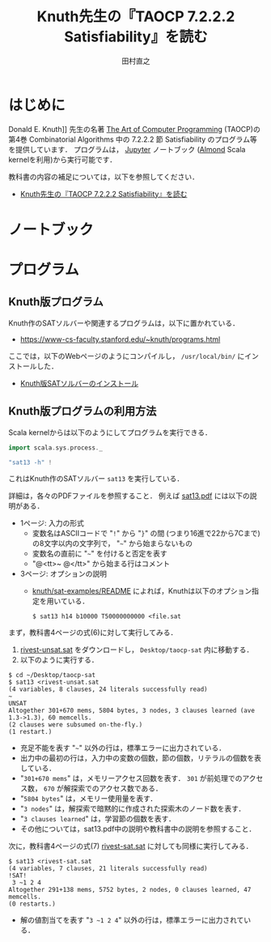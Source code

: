 #+TITLE: Knuth先生の『TAOCP 7.2.2.2 Satisfiability』を読む
#+AUTHOR: 田村直之

* はじめに
Donald E. Knuth]] 先生の名著 [[https://www-cs-faculty.stanford.edu/~knuth/taocp.html][The Art of Computer Programming]] (TAOCP)の
第4巻 Combinatorial Algorithms 中の 7.2.2.2 節 Satisfiability のプログラム等を提供しています．
プログラムは， [[http://jupyter.org][Jupyter]] ノートブック ([[https://almond.sh][Almond]] Scala kernelを利用)から実行可能です．

教科書の内容の補足については，以下を参照してください．

  - [[http://bach.istc.kobe-u.ac.jp/lect/taocp-sat/][Knuth先生の『TAOCP 7.2.2.2 Satisfiability』を読む]]

* ノートブック

* プログラム
** Knuth版プログラム
Knuth作のSATソルバーや関連するプログラムは，以下に置かれている．
  - [[https://www-cs-faculty.stanford.edu/~knuth/programs.html]]

ここでは，以下のWebページのようにコンパイルし， =/usr/local/bin/= にインストールした．
  - [[http://bach.istc.kobe-u.ac.jp/lect/taocp-sat/install-knuth.html][Knuth版SATソルバーのインストール]]

** Knuth版プログラムの利用方法
Scala kernelからは以下のようにしてプログラムを実行できる．
#+BEGIN_SRC scala
import scala.sys.process._

"sat13 -h" !
#+END_SRC

これはKnuth作のSATソルバー =sat13= を実行している．

詳細は，各々のPDFファイルを参照すること．
例えば [[file:~/prog/jupyter/taocp-sat/knuth/pdf/sat13.pdf][sat13.pdf]] には以下の説明がある．
  - 1ページ: 入力の形式
    + 変数名はASCIIコードで "=!=" から "=}=" の間 (つまり16進で22から7Cまで)の8文字以内の文字列で，
      "=~=" から始まらないもの
    + 変数名の直前に "=~=" を付けると否定を表す
    + "@<tt>~ @</tt>" から始まる行はコメント
  - 3ページ: オプションの説明
    + [[file:~/prog/jupyter/taocp-sat/knuth/sat-examples/README][knuth/sat-examples/README]] によれば，Knuthは以下のオプション指定を用いている．
      : $ sat13 h14 b10000 T50000000000 <file.sat

まず，教科書4ページの式(6)に対して実行してみる．
  1. [[file:prog/rivest-unsat.sat][rivest-unsat.sat]] をダウンロードし， =Desktop/taocp-sat= 内に移動する．
  2. 以下のように実行する．

#+begin_example
$ cd ~/Desktop/taocp-sat
$ sat13 <rivest-unsat.sat
(4 variables, 8 clauses, 24 literals successfully read)
~
UNSAT
Altogether 301+670 mems, 5804 bytes, 3 nodes, 3 clauses learned (ave 1.3->1.3), 60 memcells.
(2 clauses were subsumed on-the-fly.)
(1 restart.)
#+end_example

  - 充足不能を表す "=~=" 以外の行は，標準エラーに出力されている．
  - 出力中の最初の行は，入力中の変数の個数，節の個数，リテラルの個数を表している．
  - "=301+670 mems=" は，メモリーアクセス回数を表す．
    =301= が前処理でのアクセス数， =670= が解探索でのアクセス数である．
  - "=5804 bytes=" は，メモリー使用量を表す．
  - "=3 nodes=" は，解探索で暗黙的に作成された探索木のノード数を表す．
  - "=3 clauses learned=" は，学習節の個数を表す．
  - その他については，sat13.pdf中の説明や教科書中の説明を参照すること．

次に，教科書4ページの式(7) [[file:prog/rivest-sat.sat][rivest-sat.sat]] に対しても同様に実行してみる．
#+begin_example
$ sat13 <rivest-sat.sat
(4 variables, 7 clauses, 21 literals successfully read)
!SAT!
 3 ~1 2 4
Altogether 291+138 mems, 5752 bytes, 2 nodes, 0 clauses learned, 47 memcells.
(0 restarts.)
#+end_example

  - 解の値割当てを表す "=3 ~1 2 4=" 以外の行は，標準エラーに出力されている．

